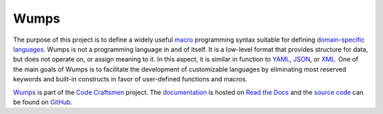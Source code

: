 .. Copyright (C) 2018, 2019, 2020 Jeffrey A. Webb
   Copyright (C) 2021 NTA, Inc.

..  sphinx-include-summary-start

=====
Wumps
=====

The purpose of this project is to define a widely useful `macro`_ programming
syntax suitable for defining `domain-specific languages`_.  Wumps is not a
programming language in and of itself.  It is a low-level format that
provides structure for data, but does not operate on, or assign meaning to
it.  In this aspect, it is similar in function to `YAML`_, `JSON`_, or
`XML`_.  One of the main goals of Wumps is to facilitate the development of
customizable languages by eliminating most reserved keywords and built-in
constructs in favor of user-defined functions and macros.

`Wumps`_ is part of the `Code Craftsmen`_ project.  The
`documentation`_ is hosted on `Read the Docs`_ and the `source code`_
can be found on `GitHub`_.

.. _macro: https://en.wikipedia.org/wiki/Macro_(computer_science)
.. _domain-specific languages:
    https://en.wikipedia.org/wiki/Domain-specific_language
.. _YAML: https://en.wikipedia.org/wiki/YAML
.. _JSON: https://en.wikipedia.org/wiki/JSON
.. _XML: https://en.wikipedia.org/wiki/XML
.. _Wumps: https://tools.codecraftsmen.org/software.html#wumps
.. _Code Craftsmen: https://www.codecraftsmen.org
.. _documentation: https://wumps.readthedocs.io
.. _Read the Docs: https://tools.codecraftsmen.org/foundation.html#read-the-docs
.. _source code: https://github.com/codecraftingtools/wumps
.. _GitHub: https://tools.codecraftsmen.org/foundation.html#github

..  sphinx-include-summary-end
